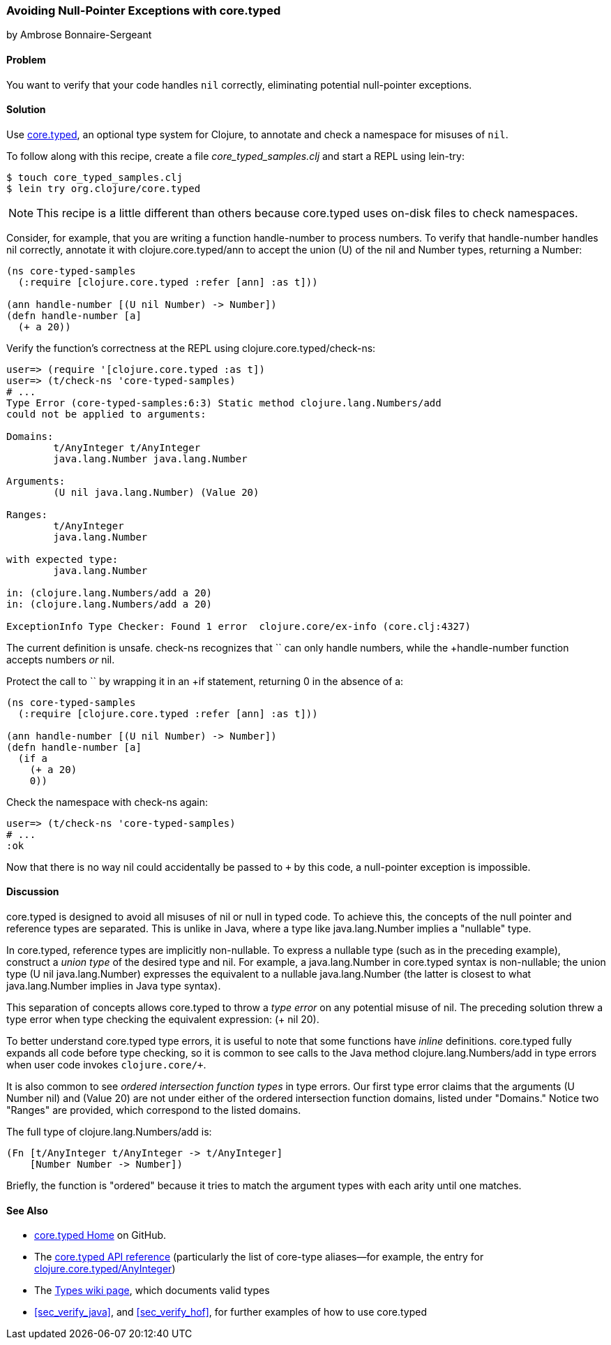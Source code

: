 [[sec_avoid_null]]
=== Avoiding Null-Pointer Exceptions with core.typed
[role="byline"]
by Ambrose Bonnaire-Sergeant

==== Problem

You want to verify that your code handles `nil` correctly, eliminating
potential null-pointer exceptions.(((testing, for null-pointer exceptions)))(((null-pointer exceptions)))(((exceptions/errors, null-pointer)))(((core.typed system, avoiding null-pointer exceptions with)))

==== Solution

Use  https://github.com/clojure/core.typed[+core.typed+], an optional type system for Clojure, to annotate and
check a namespace for misuses of `nil`.

To follow along with this recipe, create a file _core_typed_samples.clj_
and start a REPL using +lein-try+:

[source,shell-session]
----
$ touch core_typed_samples.clj
$ lein try org.clojure/core.typed
----

[NOTE]
====
This recipe is a little different than others because +core.typed+ uses
on-disk files to check namespaces.
====

Consider, for example, that you are writing a function +handle-number+
to process numbers. To verify that +handle-number+ handles +nil+ correctly,
annotate it with +clojure.core.typed/ann+ to accept the union (+U+) of the +nil+ and
+Number+ types, returning a +Number+:

[source,clojure]
-----
(ns core-typed-samples
  (:require [clojure.core.typed :refer [ann] :as t]))

(ann handle-number [(U nil Number) -> Number])
(defn handle-number [a]
  (+ a 20))
-----

Verify the function's correctness at the REPL using +clojure.core.typed/check-ns+:

[source,clojure]
----
user=> (require '[clojure.core.typed :as t])
user=> (t/check-ns 'core-typed-samples)
# ...
Type Error (core-typed-samples:6:3) Static method clojure.lang.Numbers/add
could not be applied to arguments:

Domains:
        t/AnyInteger t/AnyInteger
        java.lang.Number java.lang.Number

Arguments:
        (U nil java.lang.Number) (Value 20)

Ranges:
        t/AnyInteger
        java.lang.Number

with expected type:
        java.lang.Number

in: (clojure.lang.Numbers/add a 20)
in: (clojure.lang.Numbers/add a 20)

ExceptionInfo Type Checker: Found 1 error  clojure.core/ex-info (core.clj:4327)
----

The current definition is unsafe. +check-ns+ recognizes that `+` can
only handle numbers, while the +handle-number+ function accepts
numbers _or_ +nil+.

Protect the call to `+` by wrapping it in an +if+ statement, returning
+0+ in the absence of +a+:

[source,clojure]
----
(ns core-typed-samples
  (:require [clojure.core.typed :refer [ann] :as t]))

(ann handle-number [(U nil Number) -> Number])
(defn handle-number [a]
  (if a
    (+ a 20)
    0))
----

Check the namespace with +check-ns+ again:

[source,clojure]
----
user=> (t/check-ns 'core-typed-samples)
# ...
:ok
----

Now that there is no way +nil+ could accidentally be passed to `+` by this
code, a null-pointer exception is impossible.

==== Discussion

+core.typed+ is designed to avoid all misuses of +nil+ or +null+ in
typed code. To achieve this, the concepts of the null pointer and
reference types are separated. This is unlike in Java, where a type like
+java.lang.Number+ implies a "nullable" type.

In +core.typed+, reference types are implicitly non-nullable. To express
a nullable type (such as in the preceding example), construct a _union
type_ of the desired type and +nil+. For example, a +java.lang.Number+
in +core.typed+ syntax is non-nullable; the union type +(U nil
java.lang.Number)+ expresses the equivalent to a nullable
+java.lang.Number+ (the latter is closest to what +java.lang.Number+
implies in Java type syntax).

This separation of concepts allows +core.typed+ to throw a _type error_
on any potential misuse of +nil+. The preceding solution threw a type
error when type checking the equivalent expression: ++(+ nil 20)++.

To better understand +core.typed+ type errors, it is useful to note that
some functions have _inline_ definitions. +core.typed+ fully expands all
code before type checking, so it is common to see calls to the Java
method +clojure.lang.Numbers/add+ in type errors when user code
invokes `clojure.core/+`.

It is also common to see _ordered intersection function types_ in type
errors. Our first type error claims that the arguments +(U Number
nil)+ and +(Value 20)+ are not under either of the ordered
intersection function domains, listed under "Domains." Notice two
"Ranges" are provided, which correspond to the listed domains.

The full type of +clojure.lang.Numbers/add+ is:

[source,clojure]
----
(Fn [t/AnyInteger t/AnyInteger -> t/AnyInteger]
    [Number Number -> Number])
----

Briefly, the function is "ordered" because it tries to match the
argument types with each arity until one matches.

==== See Also

* https://github.com/clojure/core.typed[+core.typed+ Home] on GitHub.
* The http://bit.ly/core-typed-doc[+core.typed+ API reference] (particularly the list of core-type aliases--for example, the entry for http://bit.ly/anyinteger-doc[clojure.core.typed/AnyInteger])
* The http://bit.ly/core-typed-types[Types wiki page], which documents valid types
* <<sec_verify_java>>, and <<sec_verify_hof>>, for further
  examples of how to use +core.typed+
